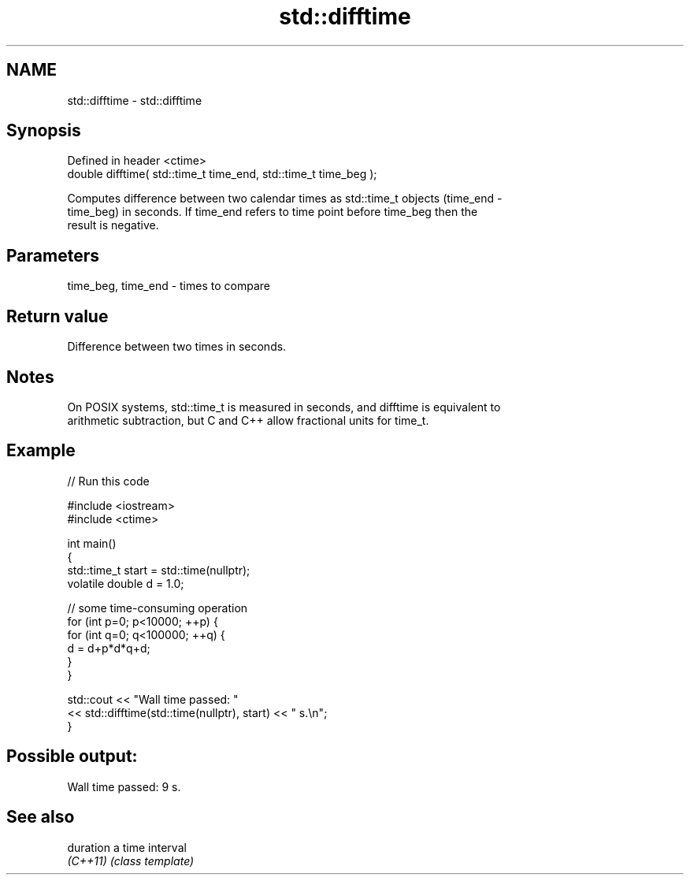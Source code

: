 .TH std::difftime 3 "2022.07.31" "http://cppreference.com" "C++ Standard Libary"
.SH NAME
std::difftime \- std::difftime

.SH Synopsis
   Defined in header <ctime>
   double difftime( std::time_t time_end, std::time_t time_beg );

   Computes difference between two calendar times as std::time_t objects (time_end -
   time_beg) in seconds. If time_end refers to time point before time_beg then the
   result is negative.

.SH Parameters

   time_beg, time_end - times to compare

.SH Return value

   Difference between two times in seconds.

.SH Notes

   On POSIX systems, std::time_t is measured in seconds, and difftime is equivalent to
   arithmetic subtraction, but C and C++ allow fractional units for time_t.

.SH Example


// Run this code

 #include <iostream>
 #include <ctime>

 int main()
 {
     std::time_t start = std::time(nullptr);
     volatile double d = 1.0;

     // some time-consuming operation
     for (int p=0; p<10000; ++p) {
         for (int q=0; q<100000; ++q) {
            d = d+p*d*q+d;
         }
     }

     std::cout << "Wall time passed: "
               << std::difftime(std::time(nullptr), start) << " s.\\n";
 }

.SH Possible output:

 Wall time passed: 9 s.

.SH See also

   duration a time interval
   \fI(C++11)\fP  \fI(class template)\fP
